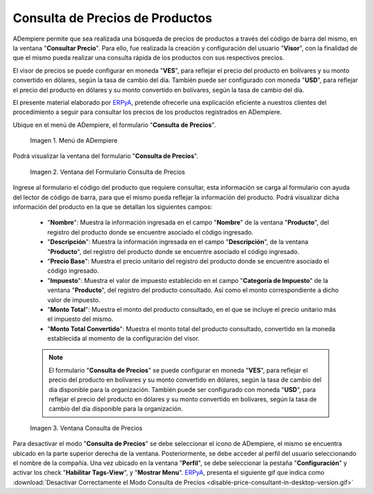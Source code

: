 .. _ERPyA: http://erpya.com
.. |menú de consulta de producto| image:: resources/product-inquiry-menu.png
.. |ventana del formulario consulta de precios| image:: resources/price-inquiry-form-window.png
.. |consulta de precios| image:: resources/price-checking.png

.. _documento/consulta-precios-productos:

**Consulta de Precios de Productos**
====================================

ADempiere permite que sea realizada una búsqueda de precios de productos a través del código de barra del mismo, en la ventana "**Consultar Precio**". Para ello, fue realizada la creación y configuración del usuario "**Visor**", con la finalidad de que el mismo pueda realizar una consulta rápida de los productos con sus respectivos precios.

El visor de precios se puede configurar en moneda "**VES**", para reflejar el precio del producto en bolívares y su monto convertido en dólares, según la tasa de cambio del día. También puede ser configurado con moneda "**USD**", para reflejar el precio del producto en dólares y su monto convertido en bolívares, según la tasa de cambio del día.

El presente material elaborado por `ERPyA`_, pretende ofrecerle una explicación eficiente a nuestros clientes del procedimiento a seguir para consultar los precios de los productos registrados en ADempiere.

Ubique en el menú de ADempiere, el formulario "**Consulta de Precios**".

    |menú de consulta de producto|

    Imagen 1. Menú de ADempiere

Podrá visualizar la ventana del formulario "**Consulta de Precios**".

    |ventana del formulario consulta de precios|

    Imagen 2. Ventana del Formulario Consulta de Precios

Ingrese al formulario el código del producto que requiere consultar, esta información se carga al formulario con ayuda del lector de código de barra, para que el mismo pueda reflejar la información del producto. Podrá visualizar dicha información del producto en la que se detallan los siguientes campos:

    - "**Nombre**": Muestra la información ingresada en el campo "**Nombre**" de la ventana "**Producto**", del registro del producto donde se encuentre asociado el código ingresado.

    - "**Descripción**": Muestra la información ingresada en el campo "**Descripción**", de la ventana "**Producto**", del registro del producto donde se encuentre asociado el código ingresado.

    - "**Precio Base**": Muestra el precio unitario del registro del producto donde se encuentre asociado el código ingresado.

    - "**Impuesto**": Muestra el valor de impuesto establecido en el campo "**Categoría de Impuesto**" de la ventana "**Producto**", del registro del producto consultado. Así como el monto correspondiente a dicho valor de impuesto.

    - "**Monto Total**": Muestra el monto del producto consultado, en el que se incluye el precio unitario más el impuesto del mismo.

    - "**Monto Total Convertido**": Muestra el monto total del producto consultado, convertido en la moneda establecida al momento de la configuración del visor.

    .. note::

        El formulario "**Consulta de Precios**" se puede configurar en moneda "**VES**", para reflejar el precio del producto en bolívares y su monto convertido en dólares, según la tasa de cambio del día disponible para la organización. También puede ser configurado con moneda "**USD**", para reflejar el precio del producto en dólares y su monto convertido en bolívares, según la tasa de cambio del día disponible para la organización.

    |consulta de precios|

    Imagen 3. Ventana Consulta de Precios

Para desactivar el modo "**Consulta de Precios**" se debe seleccionar el icono de ADempiere, el mismo se encuentra ubicado en la parte superior derecha de la ventana. Posteriormente, se debe acceder al perfil del usuario seleccionando el nombre de la compañía. Una vez ubicado en la ventana "**Perfil**", se debe seleccionar la pestaña "**Configuración**" y activar los check "**Habilitar Tags-View**", y "**Mostrar Menu**". `ERPyA`_, presenta el siguiente gif que indica como :download:`Desactivar Correctamente el Modo Consulta de Precios <disable-price-consultant-in-desktop-version.gif>`

.. only:: html

    .. figure:: resources/disable-price-consultant-in-desktop-version.gif

    Video 1. Desactivar el Modo Consulta de Precios